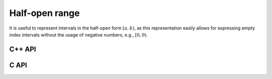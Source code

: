 Half-open range
---------------
It is useful to represent intervals in the half-open form :math:`[a,b)`, as
this representation easily allows for expressing empty index intervals without
the usage of negative numbers, e.g., :math:`[0,0)`.

C++ API
^^^^^^^

.. cpp:class:: Range<T>

   .. cpp:member:: T beg
   .. cpp:member:: T end

   .. cpp:function:: Range()
      
      Initializes `beg` and `end` to zero

   .. cpp:function:: Range( T begArg, T endArg )

      Initializes `beg` to `begArg` and `end` to `endArg`

   .. cpp:function:: Range<T> operator+( T shift ) const

      Returns a copy of this object but with the beginning and end values
      increased by `shift`

   .. cpp:function:: Range<T> operator-( T shift ) const

      Returns a copy of this object but with the beginning and end values
      decreased by `shift`

.. cpp:class:: Range<Int>
.. cpp:class:: Range<float>
.. cpp:class:: Range<double>

.. cpp:type:: IR

   A typedef to :cpp:type:`Range\<Int>` which is convenient when extracting
   contiguous submatrices

C API
^^^^^

.. c:type:: Range_i

   .. c:member:: ElInt beg
   .. c:member:: ElInt end

.. c:type:: Range_s

   .. c:member:: float beg
   .. c:member:: float end

.. c:type:: Range_d

   .. c:member:: double beg
   .. c:member:: double end
